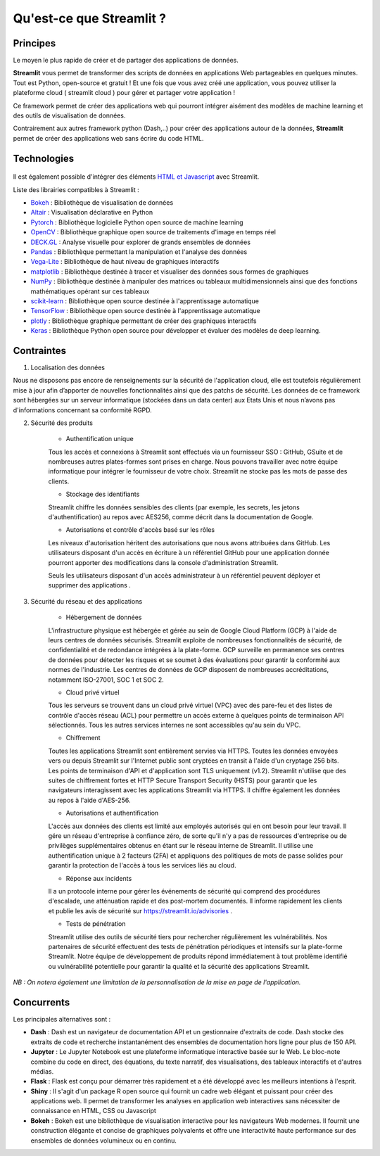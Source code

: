 Qu'est-ce que Streamlit ?
=========================

Principes
---------

Le moyen le plus rapide de créer et de partager des applications de données.

**Streamlit** vous permet de transformer des scripts de données en applications Web partageables en quelques minutes. Tout est Python, open-source et gratuit ! Et une fois que vous avez créé une application, vous pouvez utiliser la plateforme cloud ( streamlit cloud ) pour gérer et partager votre application !

Ce framework permet de créer des applications web qui pourront intégrer aisément des modèles de machine learning et des outils de visualisation de données.

Contrairement aux autres framework python (Dash,..) pour créer des applications autour de la données, **Streamlit** permet de créer des applications web sans écrire du code HTML.


Technologies
------------

.. figure::  ./_static/images/compatibility.PNG
    :alt: Compatibilité librairies
    :align: center

Il est également possible d'intégrer des éléments `HTML et Javascript <https://stackoverflow.com/questions/67977391/can-i-display-custom-javascript-in-streamlit-web-app>`_ avec Streamlit.

Liste des librairies compatibles à Streamlit : 

- `Bokeh <https://bokeh.org/>`_ : Bibliothèque de visualisation de données
- `Altair <https://altair-viz.github.io/>`_ : Visualisation déclarative en Python
- `Pytorch <https://pytorch.org/>`_ : Bibliothèque logicielle Python open source de machine learning
- `OpenCV <https://opencv.org/>`_ : Bibliothèque graphique open source de traitements d'image en temps réel
- `DECK.GL <https://deckgl.readthedocs.io/en/latest/>`_ : Analyse visuelle pour explorer de grands ensembles de données
- `Pandas <https://pandas.pydata.org/>`_ : Bibliothèque permettant la manipulation et l'analyse des données
- `Vega-Lite <https://vega.github.io/vega-lite/>`_ : Bibliothèque de haut niveau de graphiques interactifs
- `matplotlib <https://matplotlib.org/>`_ : Bibliothèque destinée à tracer et visualiser des données sous formes de graphiques
- `NumPy <https://numpy.org/>`_ : Bibliothèque destinée à manipuler des matrices ou tableaux multidimensionnels ainsi que des fonctions mathématiques opérant sur ces tableaux
- `scikit-learn <https://scikit-learn.org/stable/>`_ : Bibliothèque open source destinée à l'apprentissage automatique
- `TensorFlow <https://www.tensorflow.org/>`_ : Bibliothèque open source destinée à l'apprentissage automatique
- `plotly <https://plotly.com/python/>`_ : Bibliothèque graphique permettant de créer des graphiques interactifs 
- `Keras <https://keras.io/>`_ : Bibliothèque Python open source pour développer et évaluer des modèles de deep learning.

Contraintes
-----------

1. Localisation des données

Nous ne disposons pas encore de renseignements sur la sécurité de l'application cloud, elle est toutefois régulièrement mise à jour afin d’apporter de nouvelles fonctionnalités ainsi que des patchs de sécurité.
Les données de ce framework sont hébergées sur un serveur informatique (stockées dans un data center) aux Etats Unis et nous n’avons pas d'informations concernant sa conformité RGPD.


2. Sécurité des produits

    - Authentification unique
    Tous les accès et connexions à Streamlit sont effectués via un fournisseur SSO : GitHub, GSuite et de nombreuses autres plates-formes sont prises en charge. Nous pouvons travailler avec notre équipe informatique pour intégrer le fournisseur de votre choix. Streamlit ne stocke pas les mots de passe des clients.

    - Stockage des identifiants
    Streamlit chiffre les données sensibles des clients (par exemple, les secrets, les jetons d'authentification) au repos avec AES256, comme décrit dans la documentation de Google.

    - Autorisations et contrôle d'accès basé sur les rôles
    Les niveaux d'autorisation héritent des autorisations que nous avons attribuées dans GitHub. Les utilisateurs disposant d'un accès en écriture à un référentiel GitHub pour une application donnée pourront apporter des modifications dans la console d'administration Streamlit.

    Seuls les utilisateurs disposant d'un accès administrateur à un référentiel peuvent déployer et supprimer des applications .

3. Sécurité du réseau et des applications

    - Hébergement de données
    L'infrastructure physique est hébergée et gérée au sein de Google Cloud Platform (GCP) à l'aide de leurs centres de données sécurisés. Streamlit exploite de nombreuses fonctionnalités de sécurité, de confidentialité et de redondance intégrées à la plate-forme. GCP surveille en permanence ses centres de données pour détecter les risques et se soumet à des évaluations pour garantir la conformité aux normes de l'industrie. Les centres de données de GCP disposent de nombreuses accréditations, notamment ISO-27001, SOC 1 et SOC 2.

    - Cloud privé virtuel
    Tous les serveurs se trouvent dans un cloud privé virtuel (VPC) avec des pare-feu et des listes de contrôle d'accès réseau (ACL) pour permettre un accès externe à quelques points de terminaison API sélectionnés. Tous les autres services internes ne sont accessibles qu'au sein du VPC.

    - Chiffrement
    Toutes les applications Streamlit sont entièrement servies via HTTPS. Toutes les données envoyées vers ou depuis Streamlit sur l'Internet public sont cryptées en transit à l'aide d'un cryptage 256 bits. Les points de terminaison d'API et d'application sont TLS uniquement (v1.2). Streamlit n'utilise que des suites de chiffrement fortes et HTTP Secure Transport Security (HSTS) pour garantir que les navigateurs interagissent avec les applications Streamlit via HTTPS. Il chiffre également les données au repos à l'aide d'AES-256.

    - Autorisations et authentification
    L'accès aux données des clients est limité aux employés autorisés qui en ont besoin pour leur travail. Il gére un réseau d'entreprise à confiance zéro, de sorte qu'il n'y a pas de ressources d'entreprise ou de privilèges supplémentaires obtenus en étant sur le réseau interne de Streamlit. Il utilise une authentification unique à 2 facteurs (2FA) et appliquons des politiques de mots de passe solides pour garantir la protection de l'accès à tous les services liés au cloud.

    - Réponse aux incidents
    Il a un protocole interne pour gérer les événements de sécurité qui comprend des procédures d'escalade, une atténuation rapide et des post-mortem documentés. Il informe rapidement les clients et publie les avis de sécurité sur https://streamlit.io/advisories .

    - Tests de pénétration
    Streamlit utilise des outils de sécurité tiers pour rechercher régulièrement les vulnérabilités. Nos partenaires de sécurité effectuent des tests de pénétration périodiques et intensifs sur la plate-forme Streamlit. Notre équipe de développement de produits répond immédiatement à tout problème identifié ou vulnérabilité potentielle pour garantir la qualité et la sécurité des applications Streamlit.

*NB : On notera également une limitation de la personnalisation de la mise en page de l'application.*

Concurrents
-----------

Les principales alternatives sont :

* **Dash** : Dash est un navigateur de documentation API et un gestionnaire d'extraits de code. Dash stocke des extraits de code et recherche instantanément des ensembles de documentation hors ligne pour plus de 150 API.
* **Jupyter** : Le Jupyter Notebook est une plateforme informatique interactive basée sur le Web. Le bloc-note combine du code en direct, des équations, du texte narratif, des visualisations, des tableaux interactifs et d'autres médias.
* **Flask** : Flask est conçu pour démarrer très rapidement et a été développé avec les meilleurs intentions à l'esprit.
* **Shiny** : Il s'agit d'un package R open source qui fournit un cadre web élégant et puissant pour créer des applications web. Il permet de transformer les analyses en application web interactives sans nécessiter de connaissance en HTML, CSS ou Javascript
* **Bokeh** : Bokeh est une bibliothèque de visualisation interactive pour les navigateurs Web modernes. Il fournit une construction élégante et concise de graphiques polyvalents et offre une interactivité haute performance sur des ensembles de données volumineux ou en continu.

